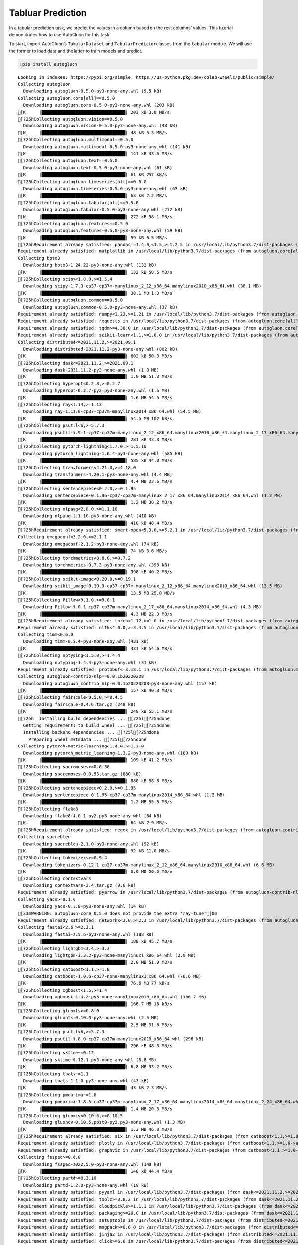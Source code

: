 Tabluar Prediction
==================

In a tabular prediction task, we predict the values in a column based on
the rest columns’ values. This tutorial demonstrates how to use
AutoGluon for this task.

To start, import AutoGluon’s ``TabularDataset`` and
``TabularPredictor``\ classes from the ``tabular`` module. We will use
the former to load data and the latter to train models and predict.

.. container:: {toggle}

   .. code:: python

      !pip install autogluon

   ::

      Looking in indexes: https://pypi.org/simple, https://us-python.pkg.dev/colab-wheels/public/simple/
      Collecting autogluon
        Downloading autogluon-0.5.0-py3-none-any.whl (9.5 kB)
      Collecting autogluon.core[all]==0.5.0
        Downloading autogluon.core-0.5.0-py3-none-any.whl (203 kB)
      [K     |████████████████████████████████| 203 kB 3.0 MB/s 
      [?25hCollecting autogluon.vision==0.5.0
        Downloading autogluon.vision-0.5.0-py3-none-any.whl (48 kB)
      [K     |████████████████████████████████| 48 kB 5.3 MB/s 
      [?25hCollecting autogluon.multimodal==0.5.0
        Downloading autogluon.multimodal-0.5.0-py3-none-any.whl (141 kB)
      [K     |████████████████████████████████| 141 kB 43.6 MB/s 
      [?25hCollecting autogluon.text==0.5.0
        Downloading autogluon.text-0.5.0-py3-none-any.whl (61 kB)
      [K     |████████████████████████████████| 61 kB 257 kB/s 
      [?25hCollecting autogluon.timeseries[all]==0.5.0
        Downloading autogluon.timeseries-0.5.0-py3-none-any.whl (63 kB)
      [K     |████████████████████████████████| 63 kB 2.2 MB/s 
      [?25hCollecting autogluon.tabular[all]==0.5.0
        Downloading autogluon.tabular-0.5.0-py3-none-any.whl (272 kB)
      [K     |████████████████████████████████| 272 kB 38.1 MB/s 
      [?25hCollecting autogluon.features==0.5.0
        Downloading autogluon.features-0.5.0-py3-none-any.whl (59 kB)
      [K     |████████████████████████████████| 59 kB 6.5 MB/s 
      [?25hRequirement already satisfied: pandas!=1.4.0,<1.5,>=1.2.5 in /usr/local/lib/python3.7/dist-packages (from autogluon.core[all]==0.5.0->autogluon) (1.3.5)
      Requirement already satisfied: matplotlib in /usr/local/lib/python3.7/dist-packages (from autogluon.core[all]==0.5.0->autogluon) (3.2.2)
      Collecting boto3
        Downloading boto3-1.24.22-py3-none-any.whl (132 kB)
      [K     |████████████████████████████████| 132 kB 58.5 MB/s 
      [?25hCollecting scipy<1.8.0,>=1.5.4
        Downloading scipy-1.7.3-cp37-cp37m-manylinux_2_12_x86_64.manylinux2010_x86_64.whl (38.1 MB)
      [K     |████████████████████████████████| 38.1 MB 1.3 MB/s 
      [?25hCollecting autogluon.common==0.5.0
        Downloading autogluon.common-0.5.0-py3-none-any.whl (37 kB)
      Requirement already satisfied: numpy<1.23,>=1.21 in /usr/local/lib/python3.7/dist-packages (from autogluon.core[all]==0.5.0->autogluon) (1.21.6)
      Requirement already satisfied: requests in /usr/local/lib/python3.7/dist-packages (from autogluon.core[all]==0.5.0->autogluon) (2.23.0)
      Requirement already satisfied: tqdm>=4.38.0 in /usr/local/lib/python3.7/dist-packages (from autogluon.core[all]==0.5.0->autogluon) (4.64.0)
      Requirement already satisfied: scikit-learn<1.1,>=1.0.0 in /usr/local/lib/python3.7/dist-packages (from autogluon.core[all]==0.5.0->autogluon) (1.0.2)
      Collecting distributed<=2021.11.2,>=2021.09.1
        Downloading distributed-2021.11.2-py3-none-any.whl (802 kB)
      [K     |████████████████████████████████| 802 kB 50.3 MB/s 
      [?25hCollecting dask<=2021.11.2,>=2021.09.1
        Downloading dask-2021.11.2-py3-none-any.whl (1.0 MB)
      [K     |████████████████████████████████| 1.0 MB 51.3 MB/s 
      [?25hCollecting hyperopt<0.2.8,>=0.2.7
        Downloading hyperopt-0.2.7-py2.py3-none-any.whl (1.6 MB)
      [K     |████████████████████████████████| 1.6 MB 54.5 MB/s 
      [?25hCollecting ray<1.14,>=1.13
        Downloading ray-1.13.0-cp37-cp37m-manylinux2014_x86_64.whl (54.5 MB)
      [K     |████████████████████████████████| 54.5 MB 102 kB/s 
      [?25hCollecting psutil<6,>=5.7.3
        Downloading psutil-5.9.1-cp37-cp37m-manylinux_2_12_x86_64.manylinux2010_x86_64.manylinux_2_17_x86_64.manylinux2014_x86_64.whl (281 kB)
      [K     |████████████████████████████████| 281 kB 43.8 MB/s 
      [?25hCollecting pytorch-lightning<1.7.0,>=1.5.10
        Downloading pytorch_lightning-1.6.4-py3-none-any.whl (585 kB)
      [K     |████████████████████████████████| 585 kB 44.0 MB/s 
      [?25hCollecting transformers<4.21.0,>=4.18.0
        Downloading transformers-4.20.1-py3-none-any.whl (4.4 MB)
      [K     |████████████████████████████████| 4.4 MB 22.6 MB/s 
      [?25hCollecting sentencepiece<0.2.0,>=0.1.95
        Downloading sentencepiece-0.1.96-cp37-cp37m-manylinux_2_17_x86_64.manylinux2014_x86_64.whl (1.2 MB)
      [K     |████████████████████████████████| 1.2 MB 38.2 MB/s 
      [?25hCollecting nlpaug<2.0.0,>=1.1.10
        Downloading nlpaug-1.1.10-py3-none-any.whl (410 kB)
      [K     |████████████████████████████████| 410 kB 48.4 MB/s 
      [?25hRequirement already satisfied: smart-open<5.3.0,>=5.2.1 in /usr/local/lib/python3.7/dist-packages (from autogluon.multimodal==0.5.0->autogluon) (5.2.1)
      Collecting omegaconf<2.2.0,>=2.1.1
        Downloading omegaconf-2.1.2-py3-none-any.whl (74 kB)
      [K     |████████████████████████████████| 74 kB 3.6 MB/s 
      [?25hCollecting torchmetrics<0.8.0,>=0.7.2
        Downloading torchmetrics-0.7.3-py3-none-any.whl (398 kB)
      [K     |████████████████████████████████| 398 kB 40.2 MB/s 
      [?25hCollecting scikit-image<0.20.0,>=0.19.1
        Downloading scikit_image-0.19.3-cp37-cp37m-manylinux_2_12_x86_64.manylinux2010_x86_64.whl (13.5 MB)
      [K     |████████████████████████████████| 13.5 MB 25.0 MB/s 
      [?25hCollecting Pillow<9.1.0,>=9.0.1
        Downloading Pillow-9.0.1-cp37-cp37m-manylinux_2_17_x86_64.manylinux2014_x86_64.whl (4.3 MB)
      [K     |████████████████████████████████| 4.3 MB 22.3 MB/s 
      [?25hRequirement already satisfied: torch<1.12,>=1.0 in /usr/local/lib/python3.7/dist-packages (from autogluon.multimodal==0.5.0->autogluon) (1.11.0+cu113)
      Requirement already satisfied: nltk<4.0.0,>=3.4.5 in /usr/local/lib/python3.7/dist-packages (from autogluon.multimodal==0.5.0->autogluon) (3.7)
      Collecting timm<0.6.0
        Downloading timm-0.5.4-py3-none-any.whl (431 kB)
      [K     |████████████████████████████████| 431 kB 54.6 MB/s 
      [?25hCollecting nptyping<1.5.0,>=1.4.4
        Downloading nptyping-1.4.4-py3-none-any.whl (31 kB)
      Requirement already satisfied: protobuf<=3.18.1 in /usr/local/lib/python3.7/dist-packages (from autogluon.multimodal==0.5.0->autogluon) (3.17.3)
      Collecting autogluon-contrib-nlp==0.0.1b20220208
        Downloading autogluon_contrib_nlp-0.0.1b20220208-py3-none-any.whl (157 kB)
      [K     |████████████████████████████████| 157 kB 40.8 MB/s 
      [?25hCollecting fairscale<0.5.0,>=0.4.5
        Downloading fairscale-0.4.6.tar.gz (248 kB)
      [K     |████████████████████████████████| 248 kB 55.1 MB/s 
      [?25h  Installing build dependencies ... [?25l[?25hdone
        Getting requirements to build wheel ... [?25l[?25hdone
        Installing backend dependencies ... [?25l[?25hdone
          Preparing wheel metadata ... [?25l[?25hdone
      Collecting pytorch-metric-learning<1.4.0,>=1.3.0
        Downloading pytorch_metric_learning-1.3.2-py3-none-any.whl (109 kB)
      [K     |████████████████████████████████| 109 kB 41.2 MB/s 
      [?25hCollecting sacremoses>=0.0.38
        Downloading sacremoses-0.0.53.tar.gz (880 kB)
      [K     |████████████████████████████████| 880 kB 58.8 MB/s 
      [?25hCollecting sentencepiece<0.2.0,>=0.1.95
        Downloading sentencepiece-0.1.95-cp37-cp37m-manylinux2014_x86_64.whl (1.2 MB)
      [K     |████████████████████████████████| 1.2 MB 55.5 MB/s 
      [?25hCollecting flake8
        Downloading flake8-4.0.1-py2.py3-none-any.whl (64 kB)
      [K     |████████████████████████████████| 64 kB 2.9 MB/s 
      [?25hRequirement already satisfied: regex in /usr/local/lib/python3.7/dist-packages (from autogluon-contrib-nlp==0.0.1b20220208->autogluon.multimodal==0.5.0->autogluon) (2022.6.2)
      Collecting sacrebleu
        Downloading sacrebleu-2.1.0-py3-none-any.whl (92 kB)
      [K     |████████████████████████████████| 92 kB 11.0 MB/s 
      [?25hCollecting tokenizers>=0.9.4
        Downloading tokenizers-0.12.1-cp37-cp37m-manylinux_2_12_x86_64.manylinux2010_x86_64.whl (6.6 MB)
      [K     |████████████████████████████████| 6.6 MB 30.6 MB/s 
      [?25hCollecting contextvars
        Downloading contextvars-2.4.tar.gz (9.6 kB)
      Requirement already satisfied: pyarrow in /usr/local/lib/python3.7/dist-packages (from autogluon-contrib-nlp==0.0.1b20220208->autogluon.multimodal==0.5.0->autogluon) (6.0.1)
      Collecting yacs>=0.1.6
        Downloading yacs-0.1.8-py3-none-any.whl (14 kB)
      [33mWARNING: autogluon-core 0.5.0 does not provide the extra 'ray-tune'[0m
      Requirement already satisfied: networkx<3.0,>=2.3 in /usr/local/lib/python3.7/dist-packages (from autogluon.tabular[all]==0.5.0->autogluon) (2.6.3)
      Collecting fastai<2.6,>=2.3.1
        Downloading fastai-2.5.6-py3-none-any.whl (188 kB)
      [K     |████████████████████████████████| 188 kB 45.7 MB/s 
      [?25hCollecting lightgbm<3.4,>=3.3
        Downloading lightgbm-3.3.2-py3-none-manylinux1_x86_64.whl (2.0 MB)
      [K     |████████████████████████████████| 2.0 MB 51.9 MB/s 
      [?25hCollecting catboost<1.1,>=1.0
        Downloading catboost-1.0.6-cp37-none-manylinux1_x86_64.whl (76.6 MB)
      [K     |████████████████████████████████| 76.6 MB 77 kB/s 
      [?25hCollecting xgboost<1.5,>=1.4
        Downloading xgboost-1.4.2-py3-none-manylinux2010_x86_64.whl (166.7 MB)
      [K     |████████████████████████████████| 166.7 MB 18 kB/s 
      [?25hCollecting gluonts>=0.8.0
        Downloading gluonts-0.10.0-py3-none-any.whl (2.5 MB)
      [K     |████████████████████████████████| 2.5 MB 31.6 MB/s 
      [?25hCollecting psutil<6,>=5.7.3
        Downloading psutil-5.8.0-cp37-cp37m-manylinux2010_x86_64.whl (296 kB)
      [K     |████████████████████████████████| 296 kB 48.3 MB/s 
      [?25hCollecting sktime~=0.12
        Downloading sktime-0.12.1-py3-none-any.whl (6.8 MB)
      [K     |████████████████████████████████| 6.8 MB 33.2 MB/s 
      [?25hCollecting tbats~=1.1
        Downloading tbats-1.1.0-py3-none-any.whl (43 kB)
      [K     |████████████████████████████████| 43 kB 2.3 MB/s 
      [?25hCollecting pmdarima~=1.8
        Downloading pmdarima-1.8.5-cp37-cp37m-manylinux_2_17_x86_64.manylinux2014_x86_64.manylinux_2_24_x86_64.whl (1.4 MB)
      [K     |████████████████████████████████| 1.4 MB 20.3 MB/s 
      [?25hCollecting gluoncv<0.10.6,>=0.10.5
        Downloading gluoncv-0.10.5.post0-py2.py3-none-any.whl (1.3 MB)
      [K     |████████████████████████████████| 1.3 MB 46.0 MB/s 
      [?25hRequirement already satisfied: six in /usr/local/lib/python3.7/dist-packages (from catboost<1.1,>=1.0->autogluon.tabular[all]==0.5.0->autogluon) (1.15.0)
      Requirement already satisfied: plotly in /usr/local/lib/python3.7/dist-packages (from catboost<1.1,>=1.0->autogluon.tabular[all]==0.5.0->autogluon) (5.5.0)
      Requirement already satisfied: graphviz in /usr/local/lib/python3.7/dist-packages (from catboost<1.1,>=1.0->autogluon.tabular[all]==0.5.0->autogluon) (0.10.1)
      Collecting fsspec>=0.6.0
        Downloading fsspec-2022.5.0-py3-none-any.whl (140 kB)
      [K     |████████████████████████████████| 140 kB 44.4 MB/s 
      [?25hCollecting partd>=0.3.10
        Downloading partd-1.2.0-py3-none-any.whl (19 kB)
      Requirement already satisfied: pyyaml in /usr/local/lib/python3.7/dist-packages (from dask<=2021.11.2,>=2021.09.1->autogluon.core[all]==0.5.0->autogluon) (3.13)
      Requirement already satisfied: toolz>=0.8.2 in /usr/local/lib/python3.7/dist-packages (from dask<=2021.11.2,>=2021.09.1->autogluon.core[all]==0.5.0->autogluon) (0.11.2)
      Requirement already satisfied: cloudpickle>=1.1.1 in /usr/local/lib/python3.7/dist-packages (from dask<=2021.11.2,>=2021.09.1->autogluon.core[all]==0.5.0->autogluon) (1.3.0)
      Requirement already satisfied: packaging>=20.0 in /usr/local/lib/python3.7/dist-packages (from dask<=2021.11.2,>=2021.09.1->autogluon.core[all]==0.5.0->autogluon) (21.3)
      Requirement already satisfied: setuptools in /usr/local/lib/python3.7/dist-packages (from distributed<=2021.11.2,>=2021.09.1->autogluon.core[all]==0.5.0->autogluon) (57.4.0)
      Requirement already satisfied: msgpack>=0.6.0 in /usr/local/lib/python3.7/dist-packages (from distributed<=2021.11.2,>=2021.09.1->autogluon.core[all]==0.5.0->autogluon) (1.0.4)
      Requirement already satisfied: jinja2 in /usr/local/lib/python3.7/dist-packages (from distributed<=2021.11.2,>=2021.09.1->autogluon.core[all]==0.5.0->autogluon) (2.11.3)
      Requirement already satisfied: click>=6.6 in /usr/local/lib/python3.7/dist-packages (from distributed<=2021.11.2,>=2021.09.1->autogluon.core[all]==0.5.0->autogluon) (7.1.2)
      Requirement already satisfied: zict>=0.1.3 in /usr/local/lib/python3.7/dist-packages (from distributed<=2021.11.2,>=2021.09.1->autogluon.core[all]==0.5.0->autogluon) (2.2.0)
      Requirement already satisfied: tornado>=5 in /usr/local/lib/python3.7/dist-packages (from distributed<=2021.11.2,>=2021.09.1->autogluon.core[all]==0.5.0->autogluon) (5.1.1)
      Collecting cloudpickle>=1.1.1
        Downloading cloudpickle-2.1.0-py3-none-any.whl (25 kB)
      Requirement already satisfied: sortedcontainers!=2.0.0,!=2.0.1 in /usr/local/lib/python3.7/dist-packages (from distributed<=2021.11.2,>=2021.09.1->autogluon.core[all]==0.5.0->autogluon) (2.4.0)
      Requirement already satisfied: tblib>=1.6.0 in /usr/local/lib/python3.7/dist-packages (from distributed<=2021.11.2,>=2021.09.1->autogluon.core[all]==0.5.0->autogluon) (1.7.0)
      Requirement already satisfied: fastcore<1.5,>=1.3.27 in /usr/local/lib/python3.7/dist-packages (from fastai<2.6,>=2.3.1->autogluon.tabular[all]==0.5.0->autogluon) (1.4.4)
      Requirement already satisfied: torchvision>=0.8.2 in /usr/local/lib/python3.7/dist-packages (from fastai<2.6,>=2.3.1->autogluon.tabular[all]==0.5.0->autogluon) (0.12.0+cu113)
      Requirement already satisfied: fastprogress>=0.2.4 in /usr/local/lib/python3.7/dist-packages (from fastai<2.6,>=2.3.1->autogluon.tabular[all]==0.5.0->autogluon) (1.0.2)
      Requirement already satisfied: spacy<4 in /usr/local/lib/python3.7/dist-packages (from fastai<2.6,>=2.3.1->autogluon.tabular[all]==0.5.0->autogluon) (3.3.1)
      Requirement already satisfied: pip in /usr/local/lib/python3.7/dist-packages (from fastai<2.6,>=2.3.1->autogluon.tabular[all]==0.5.0->autogluon) (21.1.3)
      Requirement already satisfied: fastdownload<2,>=0.0.5 in /usr/local/lib/python3.7/dist-packages (from fastai<2.6,>=2.3.1->autogluon.tabular[all]==0.5.0->autogluon) (0.0.6)
      Collecting portalocker
        Downloading portalocker-2.4.0-py2.py3-none-any.whl (16 kB)
      Requirement already satisfied: opencv-python in /usr/local/lib/python3.7/dist-packages (from gluoncv<0.10.6,>=0.10.5->autogluon.vision==0.5.0->autogluon) (4.1.2.30)
      Collecting autocfg
        Downloading autocfg-0.0.8-py3-none-any.whl (13 kB)
      Requirement already satisfied: typing-extensions~=4.0 in /usr/local/lib/python3.7/dist-packages (from gluonts>=0.8.0->autogluon.timeseries[all]==0.5.0->autogluon) (4.1.1)
      Requirement already satisfied: holidays>=0.9 in /usr/local/lib/python3.7/dist-packages (from gluonts>=0.8.0->autogluon.timeseries[all]==0.5.0->autogluon) (0.10.5.2)
      Requirement already satisfied: pydantic~=1.7 in /usr/local/lib/python3.7/dist-packages (from gluonts>=0.8.0->autogluon.timeseries[all]==0.5.0->autogluon) (1.8.2)
      Requirement already satisfied: korean-lunar-calendar in /usr/local/lib/python3.7/dist-packages (from holidays>=0.9->gluonts>=0.8.0->autogluon.timeseries[all]==0.5.0->autogluon) (0.2.1)
      Requirement already satisfied: convertdate>=2.3.0 in /usr/local/lib/python3.7/dist-packages (from holidays>=0.9->gluonts>=0.8.0->autogluon.timeseries[all]==0.5.0->autogluon) (2.4.0)
      Requirement already satisfied: hijri-converter in /usr/local/lib/python3.7/dist-packages (from holidays>=0.9->gluonts>=0.8.0->autogluon.timeseries[all]==0.5.0->autogluon) (2.2.4)
      Requirement already satisfied: python-dateutil in /usr/local/lib/python3.7/dist-packages (from holidays>=0.9->gluonts>=0.8.0->autogluon.timeseries[all]==0.5.0->autogluon) (2.8.2)
      Requirement already satisfied: pymeeus<=1,>=0.3.13 in /usr/local/lib/python3.7/dist-packages (from convertdate>=2.3.0->holidays>=0.9->gluonts>=0.8.0->autogluon.timeseries[all]==0.5.0->autogluon) (0.5.11)
      Requirement already satisfied: future in /usr/local/lib/python3.7/dist-packages (from hyperopt<0.2.8,>=0.2.7->autogluon.core[all]==0.5.0->autogluon) (0.16.0)
      Collecting py4j
        Downloading py4j-0.10.9.5-py2.py3-none-any.whl (199 kB)
      [K     |████████████████████████████████| 199 kB 53.2 MB/s 
      [?25hRequirement already satisfied: wheel in /usr/local/lib/python3.7/dist-packages (from lightgbm<3.4,>=3.3->autogluon.tabular[all]==0.5.0->autogluon) (0.37.1)
      Requirement already satisfied: pyparsing!=2.0.4,!=2.1.2,!=2.1.6,>=2.0.1 in /usr/local/lib/python3.7/dist-packages (from matplotlib->autogluon.core[all]==0.5.0->autogluon) (3.0.9)
      Requirement already satisfied: cycler>=0.10 in /usr/local/lib/python3.7/dist-packages (from matplotlib->autogluon.core[all]==0.5.0->autogluon) (0.11.0)
      Requirement already satisfied: kiwisolver>=1.0.1 in /usr/local/lib/python3.7/dist-packages (from matplotlib->autogluon.core[all]==0.5.0->autogluon) (1.4.3)
      Requirement already satisfied: joblib in /usr/local/lib/python3.7/dist-packages (from nltk<4.0.0,>=3.4.5->autogluon.multimodal==0.5.0->autogluon) (1.1.0)
      Collecting typish>=1.7.0
        Downloading typish-1.9.3-py3-none-any.whl (45 kB)
      [K     |████████████████████████████████| 45 kB 2.7 MB/s 
      [?25hCollecting pyyaml
        Downloading PyYAML-6.0-cp37-cp37m-manylinux_2_5_x86_64.manylinux1_x86_64.manylinux_2_12_x86_64.manylinux2010_x86_64.whl (596 kB)
      [K     |████████████████████████████████| 596 kB 45.0 MB/s 
      [?25hCollecting antlr4-python3-runtime==4.8
        Downloading antlr4-python3-runtime-4.8.tar.gz (112 kB)
      [K     |████████████████████████████████| 112 kB 34.4 MB/s 
      [?25hRequirement already satisfied: pytz>=2017.3 in /usr/local/lib/python3.7/dist-packages (from pandas!=1.4.0,<1.5,>=1.2.5->autogluon.core[all]==0.5.0->autogluon) (2022.1)
      Collecting locket
        Downloading locket-1.0.0-py2.py3-none-any.whl (4.4 kB)
      Collecting statsmodels!=0.12.0,>=0.11
        Downloading statsmodels-0.13.2-cp37-cp37m-manylinux_2_17_x86_64.manylinux2014_x86_64.whl (9.8 MB)
      [K     |████████████████████████████████| 9.8 MB 21.4 MB/s 
      [?25hRequirement already satisfied: urllib3 in /usr/local/lib/python3.7/dist-packages (from pmdarima~=1.8->autogluon.timeseries[all]==0.5.0->autogluon) (1.24.3)
      Requirement already satisfied: Cython!=0.29.18,>=0.29 in /usr/local/lib/python3.7/dist-packages (from pmdarima~=1.8->autogluon.timeseries[all]==0.5.0->autogluon) (0.29.30)
      Collecting pyDeprecate>=0.3.1
        Downloading pyDeprecate-0.3.2-py3-none-any.whl (10 kB)
      Requirement already satisfied: tensorboard>=2.2.0 in /usr/local/lib/python3.7/dist-packages (from pytorch-lightning<1.7.0,>=1.5.10->autogluon.multimodal==0.5.0->autogluon) (2.8.0)
      Collecting aiohttp
        Downloading aiohttp-3.8.1-cp37-cp37m-manylinux_2_5_x86_64.manylinux1_x86_64.manylinux_2_12_x86_64.manylinux2010_x86_64.whl (1.1 MB)
      [K     |████████████████████████████████| 1.1 MB 44.4 MB/s 
      [?25hRequirement already satisfied: attrs in /usr/local/lib/python3.7/dist-packages (from ray<1.14,>=1.13->autogluon.core[all]==0.5.0->autogluon) (21.4.0)
      Collecting grpcio<=1.43.0,>=1.28.1
        Downloading grpcio-1.43.0-cp37-cp37m-manylinux_2_17_x86_64.manylinux2014_x86_64.whl (4.1 MB)
      [K     |████████████████████████████████| 4.1 MB 31.1 MB/s 
      [?25hCollecting frozenlist
        Downloading frozenlist-1.3.0-cp37-cp37m-manylinux_2_5_x86_64.manylinux1_x86_64.manylinux_2_17_x86_64.manylinux2014_x86_64.whl (144 kB)
      [K     |████████████████████████████████| 144 kB 41.9 MB/s 
      [?25hRequirement already satisfied: filelock in /usr/local/lib/python3.7/dist-packages (from ray<1.14,>=1.13->autogluon.core[all]==0.5.0->autogluon) (3.7.1)
      Requirement already satisfied: jsonschema in /usr/local/lib/python3.7/dist-packages (from ray<1.14,>=1.13->autogluon.core[all]==0.5.0->autogluon) (4.3.3)
      Collecting virtualenv
        Downloading virtualenv-20.15.1-py2.py3-none-any.whl (10.1 MB)
      [K     |████████████████████████████████| 10.1 MB 32.5 MB/s 
      [?25hCollecting aiosignal
        Downloading aiosignal-1.2.0-py3-none-any.whl (8.2 kB)
      Collecting tensorboardX>=1.9
        Downloading tensorboardX-2.5.1-py2.py3-none-any.whl (125 kB)
      [K     |████████████████████████████████| 125 kB 36.4 MB/s 
      [?25hRequirement already satisfied: tabulate in /usr/local/lib/python3.7/dist-packages (from ray<1.14,>=1.13->autogluon.core[all]==0.5.0->autogluon) (0.8.9)
      Requirement already satisfied: chardet<4,>=3.0.2 in /usr/local/lib/python3.7/dist-packages (from requests->autogluon.core[all]==0.5.0->autogluon) (3.0.4)
      Requirement already satisfied: certifi>=2017.4.17 in /usr/local/lib/python3.7/dist-packages (from requests->autogluon.core[all]==0.5.0->autogluon) (2022.6.15)
      Requirement already satisfied: idna<3,>=2.5 in /usr/local/lib/python3.7/dist-packages (from requests->autogluon.core[all]==0.5.0->autogluon) (2.10)
      Requirement already satisfied: imageio>=2.4.1 in /usr/local/lib/python3.7/dist-packages (from scikit-image<0.20.0,>=0.19.1->autogluon.multimodal==0.5.0->autogluon) (2.4.1)
      Requirement already satisfied: tifffile>=2019.7.26 in /usr/local/lib/python3.7/dist-packages (from scikit-image<0.20.0,>=0.19.1->autogluon.multimodal==0.5.0->autogluon) (2021.11.2)
      Requirement already satisfied: PyWavelets>=1.1.1 in /usr/local/lib/python3.7/dist-packages (from scikit-image<0.20.0,>=0.19.1->autogluon.multimodal==0.5.0->autogluon) (1.3.0)
      Requirement already satisfied: threadpoolctl>=2.0.0 in /usr/local/lib/python3.7/dist-packages (from scikit-learn<1.1,>=1.0.0->autogluon.core[all]==0.5.0->autogluon) (3.1.0)
      Collecting deprecated>=1.2.13
        Downloading Deprecated-1.2.13-py2.py3-none-any.whl (9.6 kB)
      Collecting numba>=0.53
        Downloading numba-0.55.2-cp37-cp37m-manylinux2014_x86_64.manylinux_2_17_x86_64.whl (3.3 MB)
      [K     |████████████████████████████████| 3.3 MB 22.6 MB/s 
      [?25hRequirement already satisfied: wrapt<2,>=1.10 in /usr/local/lib/python3.7/dist-packages (from deprecated>=1.2.13->sktime~=0.12->autogluon.timeseries[all]==0.5.0->autogluon) (1.14.1)
      Collecting llvmlite<0.39,>=0.38.0rc1
        Downloading llvmlite-0.38.1-cp37-cp37m-manylinux_2_17_x86_64.manylinux2014_x86_64.whl (34.5 MB)
      [K     |████████████████████████████████| 34.5 MB 17 kB/s 
      [?25hRequirement already satisfied: preshed<3.1.0,>=3.0.2 in /usr/local/lib/python3.7/dist-packages (from spacy<4->fastai<2.6,>=2.3.1->autogluon.tabular[all]==0.5.0->autogluon) (3.0.6)
      Requirement already satisfied: murmurhash<1.1.0,>=0.28.0 in /usr/local/lib/python3.7/dist-packages (from spacy<4->fastai<2.6,>=2.3.1->autogluon.tabular[all]==0.5.0->autogluon) (1.0.7)
      Requirement already satisfied: typer<0.5.0,>=0.3.0 in /usr/local/lib/python3.7/dist-packages (from spacy<4->fastai<2.6,>=2.3.1->autogluon.tabular[all]==0.5.0->autogluon) (0.4.1)
      Requirement already satisfied: blis<0.8.0,>=0.4.0 in /usr/local/lib/python3.7/dist-packages (from spacy<4->fastai<2.6,>=2.3.1->autogluon.tabular[all]==0.5.0->autogluon) (0.7.7)
      Requirement already satisfied: spacy-loggers<2.0.0,>=1.0.0 in /usr/local/lib/python3.7/dist-packages (from spacy<4->fastai<2.6,>=2.3.1->autogluon.tabular[all]==0.5.0->autogluon) (1.0.2)
      Requirement already satisfied: cymem<2.1.0,>=2.0.2 in /usr/local/lib/python3.7/dist-packages (from spacy<4->fastai<2.6,>=2.3.1->autogluon.tabular[all]==0.5.0->autogluon) (2.0.6)
      Requirement already satisfied: catalogue<2.1.0,>=2.0.6 in /usr/local/lib/python3.7/dist-packages (from spacy<4->fastai<2.6,>=2.3.1->autogluon.tabular[all]==0.5.0->autogluon) (2.0.7)
      Requirement already satisfied: langcodes<4.0.0,>=3.2.0 in /usr/local/lib/python3.7/dist-packages (from spacy<4->fastai<2.6,>=2.3.1->autogluon.tabular[all]==0.5.0->autogluon) (3.3.0)
      Requirement already satisfied: spacy-legacy<3.1.0,>=3.0.9 in /usr/local/lib/python3.7/dist-packages (from spacy<4->fastai<2.6,>=2.3.1->autogluon.tabular[all]==0.5.0->autogluon) (3.0.9)
      Requirement already satisfied: pathy>=0.3.5 in /usr/local/lib/python3.7/dist-packages (from spacy<4->fastai<2.6,>=2.3.1->autogluon.tabular[all]==0.5.0->autogluon) (0.6.1)
      Requirement already satisfied: thinc<8.1.0,>=8.0.14 in /usr/local/lib/python3.7/dist-packages (from spacy<4->fastai<2.6,>=2.3.1->autogluon.tabular[all]==0.5.0->autogluon) (8.0.17)
      Requirement already satisfied: srsly<3.0.0,>=2.4.3 in /usr/local/lib/python3.7/dist-packages (from spacy<4->fastai<2.6,>=2.3.1->autogluon.tabular[all]==0.5.0->autogluon) (2.4.3)
      Requirement already satisfied: wasabi<1.1.0,>=0.9.1 in /usr/local/lib/python3.7/dist-packages (from spacy<4->fastai<2.6,>=2.3.1->autogluon.tabular[all]==0.5.0->autogluon) (0.9.1)
      Requirement already satisfied: zipp>=0.5 in /usr/local/lib/python3.7/dist-packages (from catalogue<2.1.0,>=2.0.6->spacy<4->fastai<2.6,>=2.3.1->autogluon.tabular[all]==0.5.0->autogluon) (3.8.0)
      Requirement already satisfied: patsy>=0.5.2 in /usr/local/lib/python3.7/dist-packages (from statsmodels!=0.12.0,>=0.11->pmdarima~=1.8->autogluon.timeseries[all]==0.5.0->autogluon) (0.5.2)
      Requirement already satisfied: google-auth<3,>=1.6.3 in /usr/local/lib/python3.7/dist-packages (from tensorboard>=2.2.0->pytorch-lightning<1.7.0,>=1.5.10->autogluon.multimodal==0.5.0->autogluon) (1.35.0)
      Requirement already satisfied: google-auth-oauthlib<0.5,>=0.4.1 in /usr/local/lib/python3.7/dist-packages (from tensorboard>=2.2.0->pytorch-lightning<1.7.0,>=1.5.10->autogluon.multimodal==0.5.0->autogluon) (0.4.6)
      Requirement already satisfied: absl-py>=0.4 in /usr/local/lib/python3.7/dist-packages (from tensorboard>=2.2.0->pytorch-lightning<1.7.0,>=1.5.10->autogluon.multimodal==0.5.0->autogluon) (1.1.0)
      Requirement already satisfied: tensorboard-data-server<0.7.0,>=0.6.0 in /usr/local/lib/python3.7/dist-packages (from tensorboard>=2.2.0->pytorch-lightning<1.7.0,>=1.5.10->autogluon.multimodal==0.5.0->autogluon) (0.6.1)
      Requirement already satisfied: werkzeug>=0.11.15 in /usr/local/lib/python3.7/dist-packages (from tensorboard>=2.2.0->pytorch-lightning<1.7.0,>=1.5.10->autogluon.multimodal==0.5.0->autogluon) (1.0.1)
      Requirement already satisfied: markdown>=2.6.8 in /usr/local/lib/python3.7/dist-packages (from tensorboard>=2.2.0->pytorch-lightning<1.7.0,>=1.5.10->autogluon.multimodal==0.5.0->autogluon) (3.3.7)
      Requirement already satisfied: tensorboard-plugin-wit>=1.6.0 in /usr/local/lib/python3.7/dist-packages (from tensorboard>=2.2.0->pytorch-lightning<1.7.0,>=1.5.10->autogluon.multimodal==0.5.0->autogluon) (1.8.1)
      Requirement already satisfied: rsa<5,>=3.1.4 in /usr/local/lib/python3.7/dist-packages (from google-auth<3,>=1.6.3->tensorboard>=2.2.0->pytorch-lightning<1.7.0,>=1.5.10->autogluon.multimodal==0.5.0->autogluon) (4.8)
      Requirement already satisfied: pyasn1-modules>=0.2.1 in /usr/local/lib/python3.7/dist-packages (from google-auth<3,>=1.6.3->tensorboard>=2.2.0->pytorch-lightning<1.7.0,>=1.5.10->autogluon.multimodal==0.5.0->autogluon) (0.2.8)
      Requirement already satisfied: cachetools<5.0,>=2.0.0 in /usr/local/lib/python3.7/dist-packages (from google-auth<3,>=1.6.3->tensorboard>=2.2.0->pytorch-lightning<1.7.0,>=1.5.10->autogluon.multimodal==0.5.0->autogluon) (4.2.4)
      Requirement already satisfied: requests-oauthlib>=0.7.0 in /usr/local/lib/python3.7/dist-packages (from google-auth-oauthlib<0.5,>=0.4.1->tensorboard>=2.2.0->pytorch-lightning<1.7.0,>=1.5.10->autogluon.multimodal==0.5.0->autogluon) (1.3.1)
      Requirement already satisfied: importlib-metadata>=4.4 in /usr/local/lib/python3.7/dist-packages (from markdown>=2.6.8->tensorboard>=2.2.0->pytorch-lightning<1.7.0,>=1.5.10->autogluon.multimodal==0.5.0->autogluon) (4.11.4)
      Requirement already satisfied: pyasn1<0.5.0,>=0.4.6 in /usr/local/lib/python3.7/dist-packages (from pyasn1-modules>=0.2.1->google-auth<3,>=1.6.3->tensorboard>=2.2.0->pytorch-lightning<1.7.0,>=1.5.10->autogluon.multimodal==0.5.0->autogluon) (0.4.8)
      Requirement already satisfied: oauthlib>=3.0.0 in /usr/local/lib/python3.7/dist-packages (from requests-oauthlib>=0.7.0->google-auth-oauthlib<0.5,>=0.4.1->tensorboard>=2.2.0->pytorch-lightning<1.7.0,>=1.5.10->autogluon.multimodal==0.5.0->autogluon) (3.2.0)
      Collecting huggingface-hub<1.0,>=0.1.0
        Downloading huggingface_hub-0.8.1-py3-none-any.whl (101 kB)
      [K     |████████████████████████████████| 101 kB 10.0 MB/s 
      [?25hRequirement already satisfied: heapdict in /usr/local/lib/python3.7/dist-packages (from zict>=0.1.3->distributed<=2021.11.2,>=2021.09.1->autogluon.core[all]==0.5.0->autogluon) (1.0.1)
      Collecting yarl<2.0,>=1.0
        Downloading yarl-1.7.2-cp37-cp37m-manylinux_2_5_x86_64.manylinux1_x86_64.manylinux_2_12_x86_64.manylinux2010_x86_64.whl (271 kB)
      [K     |████████████████████████████████| 271 kB 57.9 MB/s 
      [?25hCollecting async-timeout<5.0,>=4.0.0a3
        Downloading async_timeout-4.0.2-py3-none-any.whl (5.8 kB)
      Collecting asynctest==0.13.0
        Downloading asynctest-0.13.0-py3-none-any.whl (26 kB)
      Requirement already satisfied: charset-normalizer<3.0,>=2.0 in /usr/local/lib/python3.7/dist-packages (from aiohttp->fsspec>=0.6.0->dask<=2021.11.2,>=2021.09.1->autogluon.core[all]==0.5.0->autogluon) (2.0.12)
      Collecting multidict<7.0,>=4.5
        Downloading multidict-6.0.2-cp37-cp37m-manylinux_2_17_x86_64.manylinux2014_x86_64.whl (94 kB)
      [K     |████████████████████████████████| 94 kB 2.6 MB/s 
      [?25hCollecting jmespath<2.0.0,>=0.7.1
        Downloading jmespath-1.0.1-py3-none-any.whl (20 kB)
      Collecting botocore<1.28.0,>=1.27.22
        Downloading botocore-1.27.22-py3-none-any.whl (8.9 MB)
      [K     |████████████████████████████████| 8.9 MB 32.6 MB/s 
      [?25hCollecting s3transfer<0.7.0,>=0.6.0
        Downloading s3transfer-0.6.0-py3-none-any.whl (79 kB)
      [K     |████████████████████████████████| 79 kB 8.6 MB/s 
      [?25hCollecting urllib3
        Downloading urllib3-1.25.11-py2.py3-none-any.whl (127 kB)
      [K     |████████████████████████████████| 127 kB 29.2 MB/s 
      [?25hCollecting immutables>=0.9
        Downloading immutables-0.18-cp37-cp37m-manylinux_2_5_x86_64.manylinux1_x86_64.manylinux_2_17_x86_64.manylinux2014_x86_64.whl (116 kB)
      [K     |████████████████████████████████| 116 kB 43.3 MB/s 
      [?25hCollecting pycodestyle<2.9.0,>=2.8.0
        Downloading pycodestyle-2.8.0-py2.py3-none-any.whl (42 kB)
      [K     |████████████████████████████████| 42 kB 990 kB/s 
      [?25hCollecting mccabe<0.7.0,>=0.6.0
        Downloading mccabe-0.6.1-py2.py3-none-any.whl (8.6 kB)
      Collecting pyflakes<2.5.0,>=2.4.0
        Downloading pyflakes-2.4.0-py2.py3-none-any.whl (69 kB)
      [K     |████████████████████████████████| 69 kB 8.1 MB/s 
      [?25hCollecting flake8
        Downloading flake8-4.0.0-py2.py3-none-any.whl (64 kB)
      [K     |████████████████████████████████| 64 kB 2.8 MB/s 
      [?25h  Downloading flake8-3.9.2-py2.py3-none-any.whl (73 kB)
      [K     |████████████████████████████████| 73 kB 1.8 MB/s 
      [?25hCollecting pycodestyle<2.8.0,>=2.7.0
        Downloading pycodestyle-2.7.0-py2.py3-none-any.whl (41 kB)
      [K     |████████████████████████████████| 41 kB 647 kB/s 
      [?25hCollecting pyflakes<2.4.0,>=2.3.0
        Downloading pyflakes-2.3.1-py2.py3-none-any.whl (68 kB)
      [K     |████████████████████████████████| 68 kB 6.7 MB/s 
      [?25hRequirement already satisfied: MarkupSafe>=0.23 in /usr/local/lib/python3.7/dist-packages (from jinja2->distributed<=2021.11.2,>=2021.09.1->autogluon.core[all]==0.5.0->autogluon) (2.0.1)
      Requirement already satisfied: pyrsistent!=0.17.0,!=0.17.1,!=0.17.2,>=0.14.0 in /usr/local/lib/python3.7/dist-packages (from jsonschema->ray<1.14,>=1.13->autogluon.core[all]==0.5.0->autogluon) (0.18.1)
      Requirement already satisfied: importlib-resources>=1.4.0 in /usr/local/lib/python3.7/dist-packages (from jsonschema->ray<1.14,>=1.13->autogluon.core[all]==0.5.0->autogluon) (5.7.1)
      Requirement already satisfied: tenacity>=6.2.0 in /usr/local/lib/python3.7/dist-packages (from plotly->catboost<1.1,>=1.0->autogluon.tabular[all]==0.5.0->autogluon) (8.0.1)
      Collecting colorama
        Downloading colorama-0.4.5-py2.py3-none-any.whl (16 kB)
      Collecting distlib<1,>=0.3.1
        Downloading distlib-0.3.4-py2.py3-none-any.whl (461 kB)
      [K     |████████████████████████████████| 461 kB 48.5 MB/s 
      [?25hCollecting platformdirs<3,>=2
        Downloading platformdirs-2.5.2-py3-none-any.whl (14 kB)
      Building wheels for collected packages: fairscale, antlr4-python3-runtime, sacremoses, contextvars
        Building wheel for fairscale (PEP 517) ... [?25l[?25hdone
        Created wheel for fairscale: filename=fairscale-0.4.6-py3-none-any.whl size=307252 sha256=b5b68d6f1398cb4c49a14e658322707e731600035328dfa9b863140efe5bd141
        Stored in directory: /root/.cache/pip/wheels/4e/4f/0b/94c29ea06dfad93260cb0377855f87b7b863312317a7f69fe7
        Building wheel for antlr4-python3-runtime (setup.py) ... [?25l[?25hdone
        Created wheel for antlr4-python3-runtime: filename=antlr4_python3_runtime-4.8-py3-none-any.whl size=141230 sha256=4f2a9706d6e574054d8ba140ca0c42c8202a159a13c185a8695023acabbbf3ba
        Stored in directory: /root/.cache/pip/wheels/ca/33/b7/336836125fc9bb4ceaa4376d8abca10ca8bc84ddc824baea6c
        Building wheel for sacremoses (setup.py) ... [?25l[?25hdone
        Created wheel for sacremoses: filename=sacremoses-0.0.53-py3-none-any.whl size=895260 sha256=44ddaea3f577ee0722ffbe38fcfea9d49b3d3448997abcc503dd9750dc84a512
        Stored in directory: /root/.cache/pip/wheels/87/39/dd/a83eeef36d0bf98e7a4d1933a4ad2d660295a40613079bafc9
        Building wheel for contextvars (setup.py) ... [?25l[?25hdone
        Created wheel for contextvars: filename=contextvars-2.4-py3-none-any.whl size=7681 sha256=3eeb9f8e7178de08f17691feb1449e95853555459df44253f15dfecc76f8ca54
        Stored in directory: /root/.cache/pip/wheels/0a/11/79/e70e668095c0bb1f94718af672ef2d35ee7a023fee56ef54d9
      Successfully built fairscale antlr4-python3-runtime sacremoses contextvars
      Installing collected packages: urllib3, jmespath, locket, botocore, s3transfer, pyyaml, partd, multidict, fsspec, frozenlist, cloudpickle, yarl, scipy, psutil, dask, boto3, asynctest, async-timeout, aiosignal, pyflakes, pyDeprecate, pycodestyle, portalocker, platformdirs, Pillow, mccabe, immutables, grpcio, distributed, distlib, colorama, autogluon.common, aiohttp, yacs, virtualenv, typish, torchmetrics, tokenizers, statsmodels, sentencepiece, sacremoses, sacrebleu, llvmlite, huggingface-hub, flake8, contextvars, autogluon.core, antlr4-python3-runtime, transformers, timm, tensorboardX, scikit-image, ray, pytorch-metric-learning, pytorch-lightning, py4j, pmdarima, omegaconf, numba, nptyping, nlpaug, gluonts, fairscale, deprecated, autogluon.features, autogluon-contrib-nlp, autocfg, xgboost, tbats, sktime, lightgbm, hyperopt, gluoncv, fastai, catboost, autogluon.timeseries, autogluon.tabular, autogluon.multimodal, autogluon.vision, autogluon.text, autogluon
        Attempting uninstall: urllib3
          Found existing installation: urllib3 1.24.3
          Uninstalling urllib3-1.24.3:
            Successfully uninstalled urllib3-1.24.3
        Attempting uninstall: pyyaml
          Found existing installation: PyYAML 3.13
          Uninstalling PyYAML-3.13:
            Successfully uninstalled PyYAML-3.13
        Attempting uninstall: cloudpickle
          Found existing installation: cloudpickle 1.3.0
          Uninstalling cloudpickle-1.3.0:
            Successfully uninstalled cloudpickle-1.3.0
        Attempting uninstall: scipy
          Found existing installation: scipy 1.4.1
          Uninstalling scipy-1.4.1:
            Successfully uninstalled scipy-1.4.1
        Attempting uninstall: psutil
          Found existing installation: psutil 5.4.8
          Uninstalling psutil-5.4.8:
            Successfully uninstalled psutil-5.4.8
        Attempting uninstall: dask
          Found existing installation: dask 2.12.0
          Uninstalling dask-2.12.0:
            Successfully uninstalled dask-2.12.0
        Attempting uninstall: Pillow
          Found existing installation: Pillow 7.1.2
          Uninstalling Pillow-7.1.2:
            Successfully uninstalled Pillow-7.1.2
        Attempting uninstall: grpcio
          Found existing installation: grpcio 1.46.3
          Uninstalling grpcio-1.46.3:
            Successfully uninstalled grpcio-1.46.3
        Attempting uninstall: distributed
          Found existing installation: distributed 1.25.3
          Uninstalling distributed-1.25.3:
            Successfully uninstalled distributed-1.25.3
        Attempting uninstall: statsmodels
          Found existing installation: statsmodels 0.10.2
          Uninstalling statsmodels-0.10.2:
            Successfully uninstalled statsmodels-0.10.2
        Attempting uninstall: llvmlite
          Found existing installation: llvmlite 0.34.0
          Uninstalling llvmlite-0.34.0:
            Successfully uninstalled llvmlite-0.34.0
        Attempting uninstall: scikit-image
          Found existing installation: scikit-image 0.18.3
          Uninstalling scikit-image-0.18.3:
            Successfully uninstalled scikit-image-0.18.3
        Attempting uninstall: numba
          Found existing installation: numba 0.51.2
          Uninstalling numba-0.51.2:
            Successfully uninstalled numba-0.51.2
        Attempting uninstall: xgboost
          Found existing installation: xgboost 0.90
          Uninstalling xgboost-0.90:
            Successfully uninstalled xgboost-0.90
        Attempting uninstall: lightgbm
          Found existing installation: lightgbm 2.2.3
          Uninstalling lightgbm-2.2.3:
            Successfully uninstalled lightgbm-2.2.3
        Attempting uninstall: hyperopt
          Found existing installation: hyperopt 0.1.2
          Uninstalling hyperopt-0.1.2:
            Successfully uninstalled hyperopt-0.1.2
        Attempting uninstall: fastai
          Found existing installation: fastai 2.6.3
          Uninstalling fastai-2.6.3:
            Successfully uninstalled fastai-2.6.3
      [31mERROR: pip's dependency resolver does not currently take into account all the packages that are installed. This behaviour is the source of the following dependency conflicts.
      gym 0.17.3 requires cloudpickle<1.7.0,>=1.2.0, but you have cloudpickle 2.1.0 which is incompatible.
      datascience 0.10.6 requires folium==0.2.1, but you have folium 0.8.3 which is incompatible.
      albumentations 0.1.12 requires imgaug<0.2.7,>=0.2.5, but you have imgaug 0.2.9 which is incompatible.[0m
      Successfully installed Pillow-9.0.1 aiohttp-3.8.1 aiosignal-1.2.0 antlr4-python3-runtime-4.8 async-timeout-4.0.2 asynctest-0.13.0 autocfg-0.0.8 autogluon-0.5.0 autogluon-contrib-nlp-0.0.1b20220208 autogluon.common-0.5.0 autogluon.core-0.5.0 autogluon.features-0.5.0 autogluon.multimodal-0.5.0 autogluon.tabular-0.5.0 autogluon.text-0.5.0 autogluon.timeseries-0.5.0 autogluon.vision-0.5.0 boto3-1.24.22 botocore-1.27.22 catboost-1.0.6 cloudpickle-2.1.0 colorama-0.4.5 contextvars-2.4 dask-2021.11.2 deprecated-1.2.13 distlib-0.3.4 distributed-2021.11.2 fairscale-0.4.6 fastai-2.5.6 flake8-3.9.2 frozenlist-1.3.0 fsspec-2022.5.0 gluoncv-0.10.5.post0 gluonts-0.10.0 grpcio-1.43.0 huggingface-hub-0.8.1 hyperopt-0.2.7 immutables-0.18 jmespath-1.0.1 lightgbm-3.3.2 llvmlite-0.38.1 locket-1.0.0 mccabe-0.6.1 multidict-6.0.2 nlpaug-1.1.10 nptyping-1.4.4 numba-0.55.2 omegaconf-2.1.2 partd-1.2.0 platformdirs-2.5.2 pmdarima-1.8.5 portalocker-2.4.0 psutil-5.8.0 py4j-0.10.9.5 pyDeprecate-0.3.2 pycodestyle-2.7.0 pyflakes-2.3.1 pytorch-lightning-1.6.4 pytorch-metric-learning-1.3.2 pyyaml-6.0 ray-1.13.0 s3transfer-0.6.0 sacrebleu-2.1.0 sacremoses-0.0.53 scikit-image-0.19.3 scipy-1.7.3 sentencepiece-0.1.95 sktime-0.12.1 statsmodels-0.13.2 tbats-1.1.0 tensorboardX-2.5.1 timm-0.5.4 tokenizers-0.12.1 torchmetrics-0.7.3 transformers-4.20.1 typish-1.9.3 urllib3-1.25.11 virtualenv-20.15.1 xgboost-1.4.2 yacs-0.1.8 yarl-1.7.2

.. code:: python

    from autogluon.tabular import TabularDataset, TabularPredictor

The dataset we will use contains individuals’ information such as
occupation with if or not her income exceeds $50,000, which is the
predicting target. We load this dataset directly from a URL. Note that
the ``TabularDataset`` class is a subclass of `pandas
DataFrame <https://pandas.pydata.org/docs/reference/api/pandas.DataFrame.html>`__,
any pandas methods can be applied here.

.. code:: python

    url = 'https://autogluon.s3.amazonaws.com/datasets/Inc/'
    train_data = TabularDataset(url+'train.csv')
    # Subsample for faster demo. Comment out in real scenarios.
    train_data = train_data.sample(n=500, random_state=0)
    train_data.head()


.. parsed-literal::

    Loaded data from: https://autogluon.s3.amazonaws.com/datasets/Inc/train.csv | Columns = 15 / 15 | Rows = 39073 -> 39073




.. raw:: html

    
      <div id="df-cbea597d-7c27-46df-b517-c90f044b1e9f">
        <div class="colab-df-container table-wrapper">
          <div>
    <style scoped>
        .dataframe tbody tr th:only-of-type {
            vertical-align: middle;
        }
    
        .dataframe tbody tr th {
            vertical-align: top;
        }
    
        .dataframe thead th {
            text-align: right;
        }
    </style>
    <table class="dataframe docutils">
      <thead>
        <tr style="text-align: right;">
          <th></th>
          <th>age</th>
          <th>workclass</th>
          <th>fnlwgt</th>
          <th>education</th>
          <th>education-num</th>
          <th>marital-status</th>
          <th>occupation</th>
          <th>relationship</th>
          <th>race</th>
          <th>sex</th>
          <th>capital-gain</th>
          <th>capital-loss</th>
          <th>hours-per-week</th>
          <th>native-country</th>
          <th>class</th>
        </tr>
      </thead>
      <tbody>
        <tr>
          <th>6118</th>
          <td>51</td>
          <td>Private</td>
          <td>39264</td>
          <td>Some-college</td>
          <td>10</td>
          <td>Married-civ-spouse</td>
          <td>Exec-managerial</td>
          <td>Wife</td>
          <td>White</td>
          <td>Female</td>
          <td>0</td>
          <td>0</td>
          <td>40</td>
          <td>United-States</td>
          <td>&gt;50K</td>
        </tr>
        <tr>
          <th>23204</th>
          <td>58</td>
          <td>Private</td>
          <td>51662</td>
          <td>10th</td>
          <td>6</td>
          <td>Married-civ-spouse</td>
          <td>Other-service</td>
          <td>Wife</td>
          <td>White</td>
          <td>Female</td>
          <td>0</td>
          <td>0</td>
          <td>8</td>
          <td>United-States</td>
          <td>&lt;=50K</td>
        </tr>
        <tr>
          <th>29590</th>
          <td>40</td>
          <td>Private</td>
          <td>326310</td>
          <td>Some-college</td>
          <td>10</td>
          <td>Married-civ-spouse</td>
          <td>Craft-repair</td>
          <td>Husband</td>
          <td>White</td>
          <td>Male</td>
          <td>0</td>
          <td>0</td>
          <td>44</td>
          <td>United-States</td>
          <td>&lt;=50K</td>
        </tr>
        <tr>
          <th>18116</th>
          <td>37</td>
          <td>Private</td>
          <td>222450</td>
          <td>HS-grad</td>
          <td>9</td>
          <td>Never-married</td>
          <td>Sales</td>
          <td>Not-in-family</td>
          <td>White</td>
          <td>Male</td>
          <td>0</td>
          <td>2339</td>
          <td>40</td>
          <td>El-Salvador</td>
          <td>&lt;=50K</td>
        </tr>
        <tr>
          <th>33964</th>
          <td>62</td>
          <td>Private</td>
          <td>109190</td>
          <td>Bachelors</td>
          <td>13</td>
          <td>Married-civ-spouse</td>
          <td>Exec-managerial</td>
          <td>Husband</td>
          <td>White</td>
          <td>Male</td>
          <td>15024</td>
          <td>0</td>
          <td>40</td>
          <td>United-States</td>
          <td>&gt;50K</td>
        </tr>
      </tbody>
    </table>
    </div>
          <button class="colab-df-convert" onclick="convertToInteractive('df-cbea597d-7c27-46df-b517-c90f044b1e9f')"
                  title="Convert this dataframe to an interactive table."
                  style="display:none;">
    
      <svg xmlns="http://www.w3.org/2000/svg" height="24px"viewBox="0 0 24 24"
           width="24px">
        <path d="M0 0h24v24H0V0z" fill="none"/>
        <path d="M18.56 5.44l.94 2.06.94-2.06 2.06-.94-2.06-.94-.94-2.06-.94 2.06-2.06.94zm-11 1L8.5 8.5l.94-2.06 2.06-.94-2.06-.94L8.5 2.5l-.94 2.06-2.06.94zm10 10l.94 2.06.94-2.06 2.06-.94-2.06-.94-.94-2.06-.94 2.06-2.06.94z"/><path d="M17.41 7.96l-1.37-1.37c-.4-.4-.92-.59-1.43-.59-.52 0-1.04.2-1.43.59L10.3 9.45l-7.72 7.72c-.78.78-.78 2.05 0 2.83L4 21.41c.39.39.9.59 1.41.59.51 0 1.02-.2 1.41-.59l7.78-7.78 2.81-2.81c.8-.78.8-2.07 0-2.86zM5.41 20L4 18.59l7.72-7.72 1.47 1.35L5.41 20z"/>
      </svg>
          </button>
    
      <style>
        .colab-df-container {
          display:flex;
          flex-wrap:wrap;
          gap: 12px;
        }
    
        .colab-df-convert {
          background-color: #E8F0FE;
          border: none;
          border-radius: 50%;
          cursor: pointer;
          display: none;
          fill: #1967D2;
          height: 32px;
          padding: 0 0 0 0;
          width: 32px;
        }
    
        .colab-df-convert:hover {
          background-color: #E2EBFA;
          box-shadow: 0px 1px 2px rgba(60, 64, 67, 0.3), 0px 1px 3px 1px rgba(60, 64, 67, 0.15);
          fill: #174EA6;
        }
    
        [theme=dark] .colab-df-convert {
          background-color: #3B4455;
          fill: #D2E3FC;
        }
    
        [theme=dark] .colab-df-convert:hover {
          background-color: #434B5C;
          box-shadow: 0px 1px 3px 1px rgba(0, 0, 0, 0.15);
          filter: drop-shadow(0px 1px 2px rgba(0, 0, 0, 0.3));
          fill: #FFFFFF;
        }
      </style>
    
          <script>
            const buttonEl =
              document.querySelector('#df-cbea597d-7c27-46df-b517-c90f044b1e9f button.colab-df-convert');
            buttonEl.style.display =
              google.colab.kernel.accessAllowed ? 'block' : 'none';
    
            async function convertToInteractive(key) {
              const element = document.querySelector('#df-cbea597d-7c27-46df-b517-c90f044b1e9f');
              const dataTable =
                await google.colab.kernel.invokeFunction('convertToInteractive',
                                                         [key], {});
              if (!dataTable) return;
    
              const docLinkHtml = 'Like what you see? Visit the ' +
                '<a target="_blank" href=https://colab.research.google.com/notebooks/data_table.ipynb>data table notebook</a>'
                + ' to learn more about interactive tables.';
              element.innerHTML = '';
              dataTable['output_type'] = 'display_data';
              await google.colab.output.renderOutput(dataTable, element);
              const docLink = document.createElement('div');
              docLink.innerHTML = docLinkHtml;
              element.appendChild(docLink);
            }
          </script>
        </div>
      </div>




Our targets are stored in the ``class`` column, which has two unique
values.

.. code:: python

    label = 'class'
    train_data[label].describe()




.. parsed-literal::

    count        500
    unique         2
    top        <=50K
    freq         365
    Name: class, dtype: object



Now construct a ``TabularPredictor`` instance by specifying the label
column name, then train on the dataset with the ``fit`` method. We don’t
need to specify any other hyperparameters. This method will perform
automatic feature engineering, train multiple models, and then ensemble
them to form the final predictions. You can find detailed information in
the output log.

.. code:: python

   predictor = TabularPredictor(label=label).fit(train_data)

.. container:: {toggle}

   ::

      No path specified. Models will be saved in: "AutogluonModels/ag-20220705_183345/"
      Beginning AutoGluon training ...
      AutoGluon will save models to "AutogluonModels/ag-20220705_183345/"
      AutoGluon Version:  0.5.0
      Python Version:     3.7.13
      Operating System:   Linux
      Train Data Rows:    500
      Train Data Columns: 14
      Label Column: class
      Preprocessing data ...
      AutoGluon infers your prediction problem is: 'binary' (because only two unique label-values observed).
          2 unique label values:  [' >50K', ' <=50K']
          If 'binary' is not the correct problem_type, please manually specify the problem_type parameter during predictor init (You may specify problem_type as one of: ['binary', 'multiclass', 'regression'])
      Selected class <--> label mapping:  class 1 =  >50K, class 0 =  <=50K
          Note: For your binary classification, AutoGluon arbitrarily selected which label-value represents positive ( >50K) vs negative ( <=50K) class.
          To explicitly set the positive_class, either rename classes to 1 and 0, or specify positive_class in Predictor init.
      Using Feature Generators to preprocess the data ...
      Fitting AutoMLPipelineFeatureGenerator...
          Available Memory:                    11683.25 MB
          Train Data (Original)  Memory Usage: 0.29 MB (0.0% of available memory)
          Inferring data type of each feature based on column values. Set feature_metadata_in to manually specify special dtypes of the features.
          Stage 1 Generators:
              Fitting AsTypeFeatureGenerator...
                  Note: Converting 1 features to boolean dtype as they only contain 2 unique values.
          Stage 2 Generators:
              Fitting FillNaFeatureGenerator...
          Stage 3 Generators:
              Fitting IdentityFeatureGenerator...
              Fitting CategoryFeatureGenerator...
                  Fitting CategoryMemoryMinimizeFeatureGenerator...
          Stage 4 Generators:
              Fitting DropUniqueFeatureGenerator...
          Types of features in original data (raw dtype, special dtypes):
              ('int', [])    : 6 | ['age', 'fnlwgt', 'education-num', 'capital-gain', 'capital-loss', ...]
              ('object', []) : 8 | ['workclass', 'education', 'marital-status', 'occupation', 'relationship', ...]
          Types of features in processed data (raw dtype, special dtypes):
              ('category', [])  : 7 | ['workclass', 'education', 'marital-status', 'occupation', 'relationship', ...]
              ('int', [])       : 6 | ['age', 'fnlwgt', 'education-num', 'capital-gain', 'capital-loss', ...]
              ('int', ['bool']) : 1 | ['sex']
          0.2s = Fit runtime
          14 features in original data used to generate 14 features in processed data.
          Train Data (Processed) Memory Usage: 0.03 MB (0.0% of available memory)
      Data preprocessing and feature engineering runtime = 0.3s ...
      AutoGluon will gauge predictive performance using evaluation metric: 'accuracy'
          To change this, specify the eval_metric parameter of Predictor()
      Automatically generating train/validation split with holdout_frac=0.2, Train Rows: 400, Val Rows: 100
      Fitting 13 L1 models ...
      Fitting model: KNeighborsUnif ...
          0.73     = Validation score   (accuracy)
          0.02s    = Training   runtime
          0.11s    = Validation runtime
      Fitting model: KNeighborsDist ...
          0.65     = Validation score   (accuracy)
          0.02s    = Training   runtime
          0.1s     = Validation runtime
      Fitting model: LightGBMXT ...
          0.83     = Validation score   (accuracy)
          0.79s    = Training   runtime
          0.04s    = Validation runtime
      Fitting model: LightGBM ...
          0.85     = Validation score   (accuracy)
          0.3s     = Training   runtime
          0.01s    = Validation runtime
      Fitting model: RandomForestGini ...
          0.84     = Validation score   (accuracy)
          1.37s    = Training   runtime
          0.21s    = Validation runtime
      Fitting model: RandomForestEntr ...
          0.83     = Validation score   (accuracy)
          1.47s    = Training   runtime
          0.11s    = Validation runtime
      Fitting model: CatBoost ...
          0.85     = Validation score   (accuracy)
          1.57s    = Training   runtime
          0.01s    = Validation runtime
      Fitting model: ExtraTreesGini ...
          0.82     = Validation score   (accuracy)
          0.85s    = Training   runtime
          0.21s    = Validation runtime
      Fitting model: ExtraTreesEntr ...
          0.81     = Validation score   (accuracy)
          0.85s    = Training   runtime
          0.21s    = Validation runtime
      Fitting model: NeuralNetFastAI ...
          0.82     = Validation score   (accuracy)
          0.81s    = Training   runtime
          0.02s    = Validation runtime
      Fitting model: XGBoost ...
          0.87     = Validation score   (accuracy)
          0.3s     = Training   runtime
          0.01s    = Validation runtime
      Fitting model: NeuralNetTorch ...
          0.85     = Validation score   (accuracy)
          2.43s    = Training   runtime
          0.02s    = Validation runtime
      Fitting model: LightGBMLarge ...
          0.83     = Validation score   (accuracy)
          0.42s    = Training   runtime
          0.01s    = Validation runtime
      Fitting model: WeightedEnsemble_L2 ...
          0.87     = Validation score   (accuracy)
          0.53s    = Training   runtime
          0.0s     = Validation runtime
      AutoGluon training complete, total runtime = 14.45s ... Best model: "WeightedEnsemble_L2"
      TabularPredictor saved. To load, use: predictor = TabularPredictor.load("AutogluonModels/ag-20220705_183345/")

Once training is done, load separate test data to predict.

.. code:: python

    test_data = TabularDataset(url+'test.csv')
    # Optional: delete the label column for safety check.
    y_pred = predictor.predict(test_data.drop(columns=[label]))
    y_pred.head()


.. parsed-literal::

    Loaded data from: https://autogluon.s3.amazonaws.com/datasets/Inc/test.csv | Columns = 15 / 15 | Rows = 9769 -> 9769




.. parsed-literal::

    0     <=50K
    1     <=50K
    2     <=50K
    3     <=50K
    4     <=50K
    Name: class, dtype: object



If you just want to evaluate the model performance, you can call the
``evaluate`` method.

.. code:: python

    predictor.evaluate(test_data, silent=True)




.. parsed-literal::

    {'accuracy': 0.8374449790152523,
     'balanced_accuracy': 0.7430558394221018,
     'f1': 0.621904761904762,
     'mcc': 0.5243657567117436,
     'precision': 0.69394261424017,
     'recall': 0.5634167385677308,
     'roc_auc': 0.880746792185795}



Now we did a quick through about using AutoGluon for tabular prediction.
We used two classes, ``TabularDataset`` (essentially a pandas DataFrame)
to load data and ``TabularPrediction`` to train (via the ``fit`` method)
and predict (via the ``predict`` method). You will see similar APIs for
other tasks, namely a ``Dataset`` class to load data and a
``Prediction`` class to train and predict.

In addition, AutoGluon simplifies the model training by not requiring
feature engineering and specifying model hyperparameters. AutoGluon
automatically performs these jobs when running ``fit``. You may worry
about the resulted longer training time, AutoGluon balances the
computational cost and model quality. You can benchmark AutoGluon’s
performance on the whole dataset loaded above against your favoriate
machine learning model. But to be fair, you also need to count the time
you spend on preprocessing data and tuning your models.

To know more about AutoGluon, next you can read

-  the cheetsheet for a quick overview of the APIs
-  tutorials to customize the training and inference
-  understand how AutoGluon performs feature engineering and model
   ensemble.

